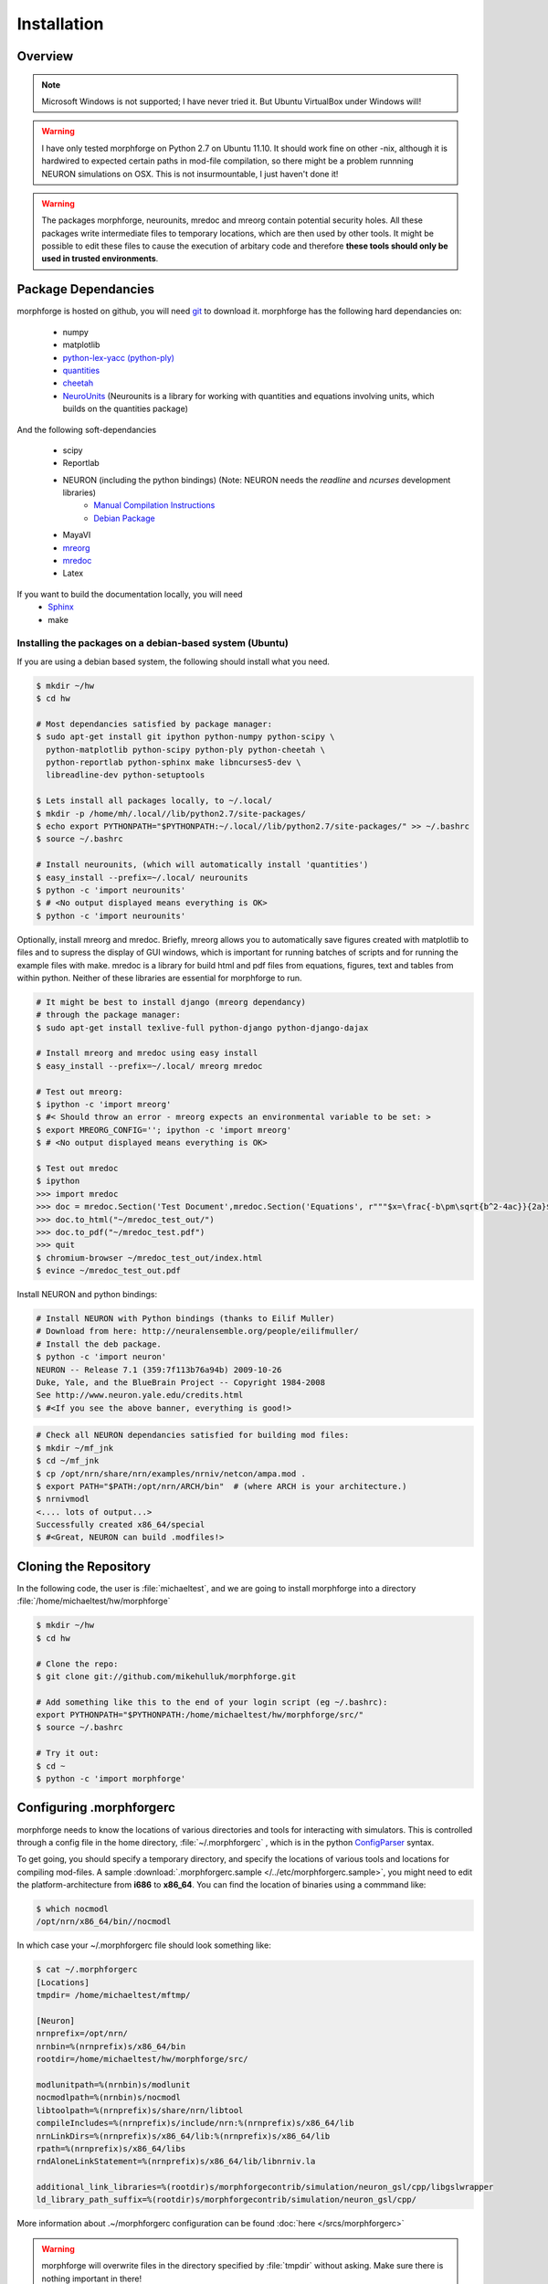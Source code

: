Installation
==============

Overview
--------

.. note::

    Microsoft Windows is not supported; I have never tried it.
    But Ubuntu VirtualBox under Windows will!


.. warning::

    I have only tested morphforge on Python 2.7 on Ubuntu 11.10.
    It should work fine on other -nix, although it is hardwired 
    to expected certain paths in mod-file compilation, so there
    might be a problem runnning NEURON simulations on OSX. This
    is not insurmountable, I just haven't done it!



.. warning::

    The packages morphforge, neurounits, mredoc and mreorg contain potential security holes.
    All these packages write intermediate files to temporary locations, which are then used
    by other tools. It might be possible to edit these files to cause the execution of arbitary
    code and therefore **these tools should only be used in trusted environments**.

    

Package Dependancies
--------------------


morphforge is hosted on github, you will need `git <http://git-scm.com/>`_ to download it. morphforge has the following hard dependancies on:

 * numpy
 * matplotlib
 * `python-lex-yacc (python-ply) <http://www.dabeaz.com/ply/>`_
 * `quantities <https://github.com/python-quantities/python-quantities>`_
 * `cheetah <http://www.cheetahtemplate.org/>`_
 * `NeuroUnits <http://neurounit.readthedocs.org/>`_ (Neurounits is a library for working with quantities and equations involving units, which builds on the quantities package)

And the following soft-dependancies 

 * scipy
 * Reportlab
 * NEURON (including the python bindings) (Note: NEURON needs the *readline* and *ncurses* development libraries)
    * `Manual Compilation Instructions <http://www.davison.webfactional.com/notes/installation-neuron-python/>`_
    * `Debian Package <http://neuralensemble.org/people/eilifmuller/>`_
 * MayaVI
 * `mreorg <http://mreorg.readthedocs.org/en/latest/>`_
 * `mredoc <http://mredoc.readthedocs.org/en/latest/>`_
 * Latex

If you want to build the documentation locally, you will need
 * `Sphinx <http://sphinx.pocoo.org/>`_
 * make 




Installing the packages on a debian-based system (Ubuntu)
^^^^^^^^^^^^^^^^^^^^^^^^^^^^^^^^^^^^^^^^^^^^^^^^^^^^^^^^^


If you are using a debian based system, the following should 
install what you need.





.. code-block:: bash

    $ mkdir ~/hw
    $ cd hw  
    
    # Most dependancies satisfied by package manager:
    $ sudo apt-get install git ipython python-numpy python-scipy \
      python-matplotlib python-scipy python-ply python-cheetah \
      python-reportlab python-sphinx make libncurses5-dev \
      libreadline-dev python-setuptools
     
    $ Lets install all packages locally, to ~/.local/
    $ mkdir -p /home/mh/.local//lib/python2.7/site-packages/
    $ echo export PYTHONPATH="$PYTHONPATH:~/.local//lib/python2.7/site-packages/" >> ~/.bashrc
    $ source ~/.bashrc
 
    # Install neurounits, (which will automatically install 'quantities')
    $ easy_install --prefix=~/.local/ neurounits
    $ python -c 'import neurounits'
    $ # <No output displayed means everything is OK>
    $ python -c 'import neurounits'



Optionally, install mreorg and mredoc. Briefly, mreorg allows you to automatically save figures created with matplotlib to files and to supress the display of GUI windows, which is important for running batches of scripts and for running the example files with make. mredoc is a library for build html and pdf files from equations, figures, text and tables from within python. Neither of these libraries are essential for morphforge to run.



.. code-block:: bash

    # It might be best to install django (mreorg dependancy)
    # through the package manager:
    $ sudo apt-get install texlive-full python-django python-django-dajax

    # Install mreorg and mredoc using easy install
    $ easy_install --prefix=~/.local/ mreorg mredoc

    # Test out mreorg:
    $ ipython -c 'import mreorg'
    $ #< Should throw an error - mreorg expects an environmental variable to be set: >
    $ export MREORG_CONFIG=''; ipython -c 'import mreorg'
    $ # <No output displayed means everything is OK>

    $ Test out mredoc
    $ ipython
    >>> import mredoc
    >>> doc = mredoc.Section('Test Document',mredoc.Section('Equations', r"""$x=\frac{-b\pm\sqrt{b^2-4ac}}{2a}$""" ))
    >>> doc.to_html("~/mredoc_test_out/")
    >>> doc.to_pdf("~/mredoc_test.pdf")
    >>> quit
    $ chromium-browser ~/mredoc_test_out/index.html
    $ evince ~/mredoc_test_out.pdf



Install NEURON and python bindings:
    
.. code-block:: bash

    # Install NEURON with Python bindings (thanks to Eilif Muller)
    # Download from here: http://neuralensemble.org/people/eilifmuller/
    # Install the deb package.
    $ python -c 'import neuron'
    NEURON -- Release 7.1 (359:7f113b76a94b) 2009-10-26
    Duke, Yale, and the BlueBrain Project -- Copyright 1984-2008
    See http://www.neuron.yale.edu/credits.html
    $ #<If you see the above banner, everything is good!>

.. code-block:: bash

    # Check all NEURON dependancies satisfied for building mod files:
    $ mkdir ~/mf_jnk   
    $ cd ~/mf_jnk
    $ cp /opt/nrn/share/nrn/examples/nrniv/netcon/ampa.mod .
    $ export PATH="$PATH:/opt/nrn/ARCH/bin"  # (where ARCH is your architecture.)
    $ nrnivmodl
    <.... lots of output...>
    Successfully created x86_64/special
    $ #<Great, NEURON can build .modfiles!>
   


Cloning the Repository 
----------------------

In the following code, the user is :file:`michaeltest`, and we are going to 
install morphforge into a directory :file:`/home/michaeltest/hw/morphforge`


.. code-block:: bash

    $ mkdir ~/hw
    $ cd hw  
    
    # Clone the repo:
    $ git clone git://github.com/mikehulluk/morphforge.git
        
    # Add something like this to the end of your login script (eg ~/.bashrc):
    export PYTHONPATH="$PYTHONPATH:/home/michaeltest/hw/morphforge/src/"
    $ source ~/.bashrc

    # Try it out:
    $ cd ~
    $ python -c 'import morphforge'
    


Configuring .morphforgerc
-------------------------

morphforge needs to know the locations of various directories and tools 
for interacting with simulators. This is controlled through a config 
file in the home directory, :file:`~/.morphforgerc` , which is in the python 
`ConfigParser <http://docs.python.org/library/configparser.html>`_ syntax.

To get going, you should specify a temporary directory, and specify the
locations of various tools and locations for compiling mod-files. A 
sample :download:`.morphforgerc.sample </../etc/morphforgerc.sample>`,
you might need to edit the platform-architecture from **i686** to **x86_64**.
You can find the location of binaries using a commmand like:

.. code-block:: bash

    $ which nocmodl 
    /opt/nrn/x86_64/bin//nocmodl

In which case your ~/.morphforgerc file should look something like:

.. code-block:: bash

    $ cat ~/.morphforgerc
    [Locations]
    tmpdir= /home/michaeltest/mftmp/
    
    [Neuron]
    nrnprefix=/opt/nrn/
    nrnbin=%(nrnprefix)s/x86_64/bin
    rootdir=/home/michaeltest/hw/morphforge/src/

    modlunitpath=%(nrnbin)s/modlunit
    nocmodlpath=%(nrnbin)s/nocmodl
    libtoolpath=%(nrnprefix)s/share/nrn/libtool
    compileIncludes=%(nrnprefix)s/include/nrn:%(nrnprefix)s/x86_64/lib
    nrnLinkDirs=%(nrnprefix)s/x86_64/lib:%(nrnprefix)s/x86_64/lib
    rpath=%(nrnprefix)s/x86_64/libs
    rndAloneLinkStatement=%(nrnprefix)s/x86_64/lib/libnrniv.la

    additional_link_libraries=%(rootdir)s/morphforgecontrib/simulation/neuron_gsl/cpp/libgslwrapper
    ld_library_path_suffix=%(rootdir)s/morphforgecontrib/simulation/neuron_gsl/cpp/
 
More information about .~/morphforgerc configuration can be found :doc:`here </srcs/morphforgerc>`


.. warning::
    
    morphforge will overwrite files in the directory specified by 
    :file:`tmpdir` without asking. Make sure there is nothing important
    in there!
        


Running the Examples
--------------------


If everything is set up correctly, you should now be able to run your first example:

.. code-block:: bash

    $ cd ~/hw/morphforge/src/morphforgeexamples/singlecell_simulation/
    $ python singlecell_simulation010.py
    # < If everything is OK, the script should run and you should be 
    # presented with some graphs!


All examples can be found in this directory and can be checked that 
they are running using :program:`make`:

.. code-block:: bash

    $ cd ~/hw/morphforge/src/morphforgeexamples/
    $ make examples

This will run all the examples, and the figures will be found in the _output/<script-name> folders within each directory.
    
    

Running the Tests
-----------------

Morphforge has been tested with the Simulator-TestData repository. `<https://github.com/mikehulluk/simulator-test-data>`_

To run the tests:

.. code-block:: bash

    $ Install python-glob2 (allows recusrive globbing in python)
    $ easy_install --prefix=~/.local/ glob2 

    # Clone the repository:
    $ cd ~/hw
    $ git clone git@github.com:mikehulluk/simulator-test-data.git
    $ cd simulator-test-data

    # Download waf:
    # (as per: http://docs.waf.googlecode.com/git/book_16/single.html#_download_and_installation )
    $ wget http://waf.googlecode.com/files/waf-1.6.11 && mv waf-1.6.11 waf && chmod +x waf

    # Configure waf
    ./waf configure

    # Run the simulations
    # By default, the repository will run all the simulations it finds with all the simulators. (May take a long time)
    ./waf generate
    
    # (This can be reduced by setting the following environmental variables:
    export STD_SIMS='morphforge;NEURON';
    export STD_SCENS='022; 5??; 62[12]'; # (Using regular expression syntax)
    export STD_SHORT='TRUE';
    ./waf generate


    # Once the simulations have run, the results can be summarised with:
    ./waf compare

    # which will create summary documents of the tests that have been run in
    # ./test_results/
    $ chromium-browser ./test_results/index.html
    
















.. code-asdablock:: bash

    $ mkdir ~/hw
    $ cd hw  
    
    # Most dependancies satisfied by package manager:
    $ sudo apt-get install git ipython python-numpy python-scipy \
      python-matplotlib python-scipy python-ply python-cheetah \
      python-reportlab python-sphinx make libncurses5-dev \
      libreadline-dev python-setuptools
      
    # Install python-quantities
    # and check it installed OK:
    $ sudo pip install quantities
    $ python -c 'import quantities'
    $ # <No output displayed means everything is OK>
    
    # Install NeuroUnits
    $ cd ~/hw
    $ git clone git://github.com/mikehulluk/NeuroUnits.git
    # Add something like this to the end of your login script (eg ~/.bashrc):
    export PYTHONPATH="$PYTHONPATH:/home/michaeltest/hw/NeuroUnits/src/"
    $ source ~/.bashrc
    $ python -c 'import neurounits'
    $ # <No output displayed means everything is OK>




